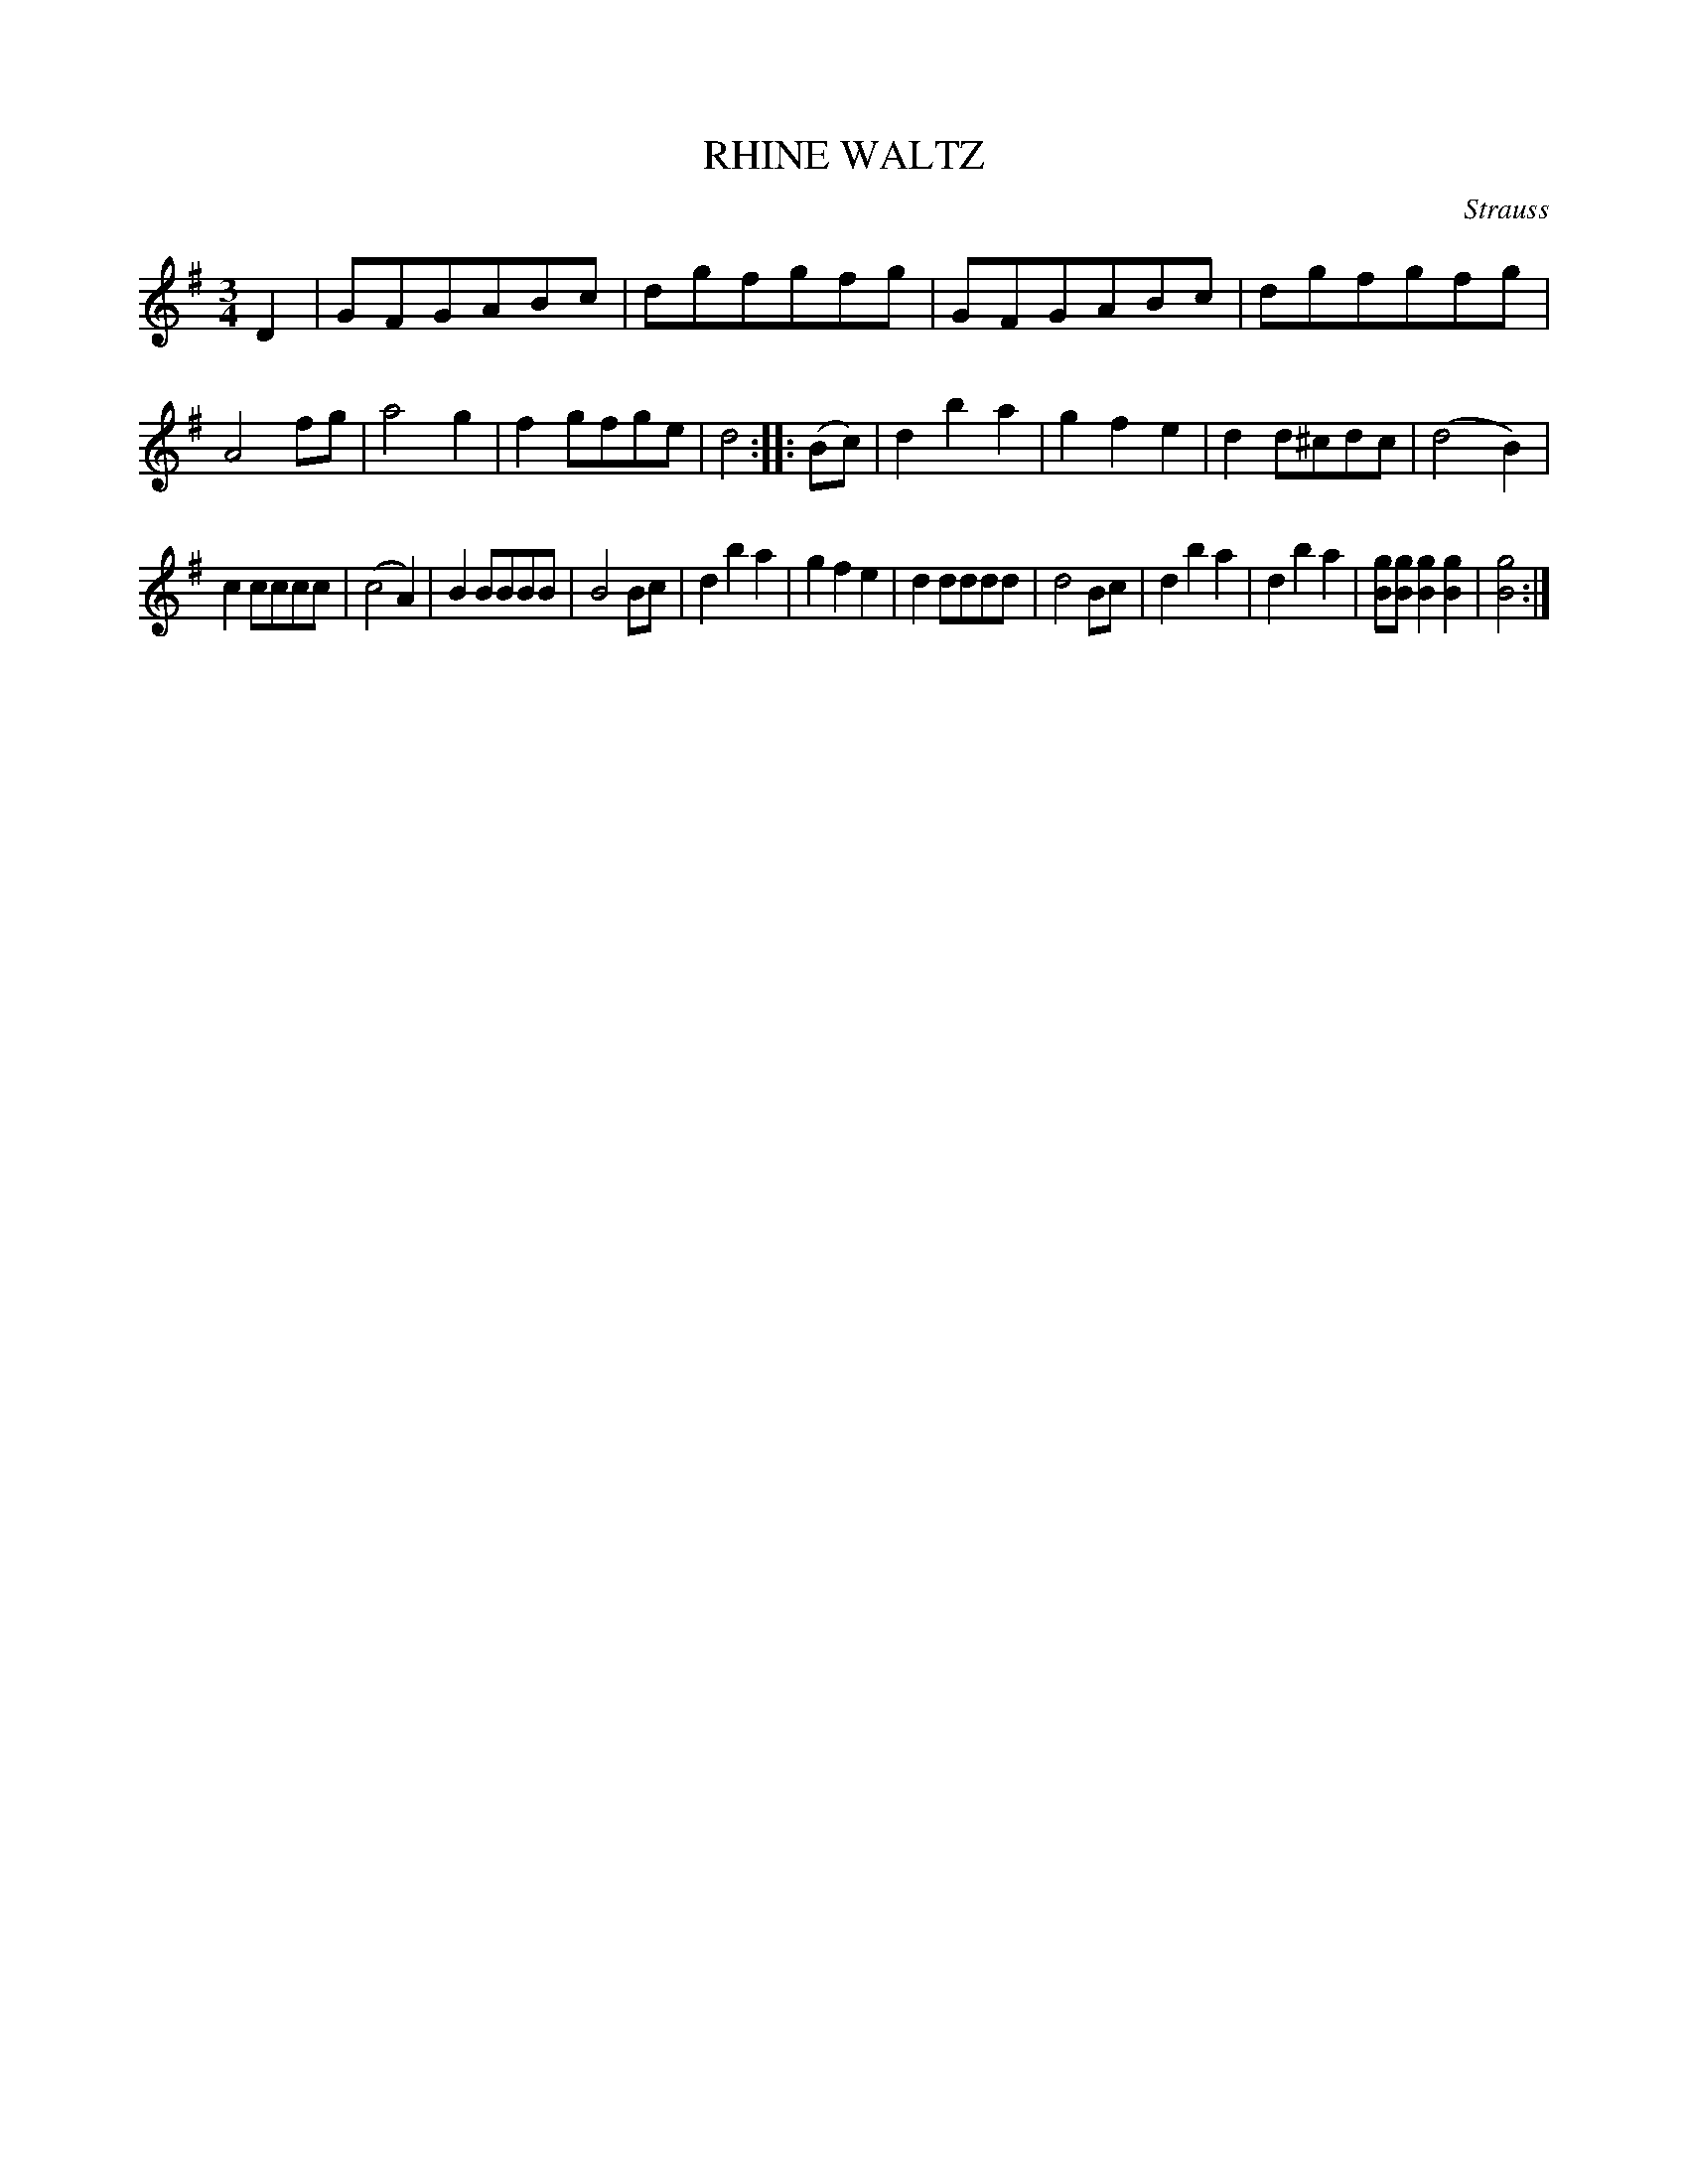 X: 3430
T: RHINE WALTZ
C: Strauss
%R: waltz
B: James Kerr "Merry Melodies" v.3 p.49 #430
Z: 2016 John Chambers <jc:trillian.mit.edu>
M: 3/4
L: 1/8
K: G
D2 |\
GFGABc | dgfgfg | GFGABc | dgfgfg |\
A4fg | a4g2 | f2gfge | d4 ::\
(Bc) |\
d2b2a2 | g2f2e2 | d2d^cdc | (d4B2) |
c2cccc | (c4A2) | B2BBBB | B4Bc |\
d2b2a2 | g2f2e2 | d2dddd | d4Bc |\
d2b2a2 | d2b2a2 | [gB][gB][g2B2][g2B2] | [g4B4] :|
